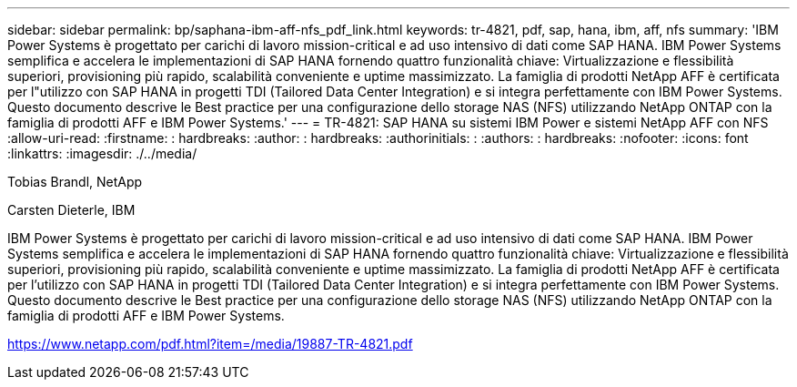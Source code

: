 ---
sidebar: sidebar 
permalink: bp/saphana-ibm-aff-nfs_pdf_link.html 
keywords: tr-4821, pdf, sap, hana, ibm, aff, nfs 
summary: 'IBM Power Systems è progettato per carichi di lavoro mission-critical e ad uso intensivo di dati come SAP HANA. IBM Power Systems semplifica e accelera le implementazioni di SAP HANA fornendo quattro funzionalità chiave: Virtualizzazione e flessibilità superiori, provisioning più rapido, scalabilità conveniente e uptime massimizzato. La famiglia di prodotti NetApp AFF è certificata per l"utilizzo con SAP HANA in progetti TDI (Tailored Data Center Integration) e si integra perfettamente con IBM Power Systems. Questo documento descrive le Best practice per una configurazione dello storage NAS (NFS) utilizzando NetApp ONTAP con la famiglia di prodotti AFF e IBM Power Systems.' 
---
= TR-4821: SAP HANA su sistemi IBM Power e sistemi NetApp AFF con NFS
:allow-uri-read: 
:firstname: : hardbreaks:
:author: : hardbreaks:
:authorinitials: :
:authors: : hardbreaks:
:nofooter: 
:icons: font
:linkattrs: 
:imagesdir: ./../media/


Tobias Brandl, NetApp

Carsten Dieterle, IBM

IBM Power Systems è progettato per carichi di lavoro mission-critical e ad uso intensivo di dati come SAP HANA. IBM Power Systems semplifica e accelera le implementazioni di SAP HANA fornendo quattro funzionalità chiave: Virtualizzazione e flessibilità superiori, provisioning più rapido, scalabilità conveniente e uptime massimizzato. La famiglia di prodotti NetApp AFF è certificata per l'utilizzo con SAP HANA in progetti TDI (Tailored Data Center Integration) e si integra perfettamente con IBM Power Systems. Questo documento descrive le Best practice per una configurazione dello storage NAS (NFS) utilizzando NetApp ONTAP con la famiglia di prodotti AFF e IBM Power Systems.

link:https://www.netapp.com/pdf.html?item=/media/19887-TR-4821.pdf["https://www.netapp.com/pdf.html?item=/media/19887-TR-4821.pdf"]
